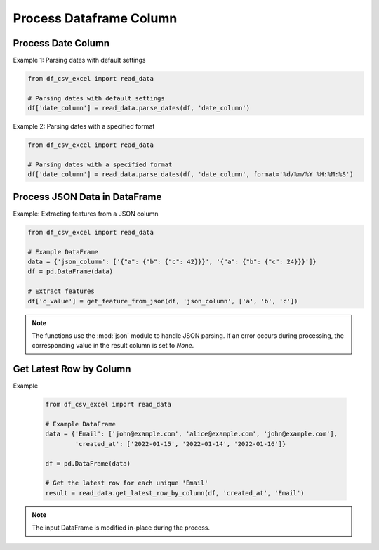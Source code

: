 Process Dataframe Column
========================

Process Date Column
--------------------

.. function:: parse_dates(df, date_column_name, format=None)
  
  The :func:`~parse_dates` function is designed to parse date columns in a Pandas DataFrame. It provides flexibility by allowing users to specify a date format or automatically extracting the format from an error message. You can use the :func:`~df_csv_excel.read_data.parse_dates` function.

  :param df: The DataFrame that includes the date column.
  :type df: :class:`pandas.DataFrame`

  :param date_column_name: The name of the date column.
  :type date_column_name: :class:`str`

  :param format: The format of the date column, for example, ``%d/%m/%Y %H:%M:%S``. Optional, default is None.
  :type format: :class:`str`, optional

  :return: Values of the date column with datetime datatype.
  :rtype: :class:`numpy.ndarray`

Example 1: Parsing dates with default settings

.. code-block:: python

   from df_csv_excel import read_data

   # Parsing dates with default settings
   df['date_column'] = read_data.parse_dates(df, 'date_column')

Example 2: Parsing dates with a specified format

.. code-block:: python

   from df_csv_excel import read_data

   # Parsing dates with a specified format
   df['date_column'] = read_data.parse_dates(df, 'date_column', format='%d/%m/%Y %H:%M:%S')





Process JSON Data in DataFrame
--------------------
.. function:: get_feature_from_json(df, json_column_name, key_names)

   The :func: ``get_feature_from_json`` extracts the value of a nested key in a JSON string column of a Pandas DataFrame.

   :param df: The DataFrame containing the JSON column.
   :type df: :class:`pandas.DataFrame`

   :param json_column_name: The name of the column containing JSON strings.
   :type json_column_name: :class:`str`

   :param key_names: A list of keys to navigate through the JSON structure.
   :type key_names: :class:`list`

   :return: If successful, the function adds a new column ('json_feature') to the DataFrame, containing the extracted values.
            If an error occurs during processing (JSONDecodeError, TypeError, KeyError), it returns `None`.
   :rtype: :class:`numpy.ndarray`


Example: Extracting features from a JSON column

.. code-block:: python

   from df_csv_excel import read_data

   # Example DataFrame
   data = {'json_column': ['{"a": {"b": {"c": 42}}}', '{"a": {"b": {"c": 24}}}']}
   df = pd.DataFrame(data)

   # Extract features
   df['c_value'] = get_feature_from_json(df, 'json_column', ['a', 'b', 'c'])
   
  

.. note::

   The functions use the :mod:`json` module to handle JSON parsing.
   If an error occurs during processing, the corresponding value in the result column is set to `None`.


Get Latest Row by Column
--------------------

.. function:: get_latest_row_by_column(df, date_column, duplicate_column)
  
   This function retrieves the latest row for each unique value in a specified column based on the values in another date column. It is useful when you have duplicate entries in a DataFrame and want to keep only the rows with the latest date.

   :param df: The input DataFrame.
   :type df: :class:`pandas.DataFrame`

   :param date_column: The name of the date column used for sorting and determining the latest row.
   :type date_column: :class:`str`

   :param duplicate_column: The name of the column containing duplicate values, for which the latest rows will be retained.
   :type duplicate_column: :class:`str`

   :return: A DataFrame containing the latest row for each unique value in the specified duplicate column.
   :rtype: :class:`pandas.DataFrame`

Example

   .. code-block:: python

      from df_csv_excel import read_data

      # Example DataFrame
      data = {'Email': ['john@example.com', 'alice@example.com', 'john@example.com'],
              'created_at': ['2022-01-15', '2022-01-14', '2022-01-16']}

      df = pd.DataFrame(data)

      # Get the latest row for each unique 'Email'
      result = read_data.get_latest_row_by_column(df, 'created_at', 'Email')

.. note::
   
   The input DataFrame is modified in-place during the process.



